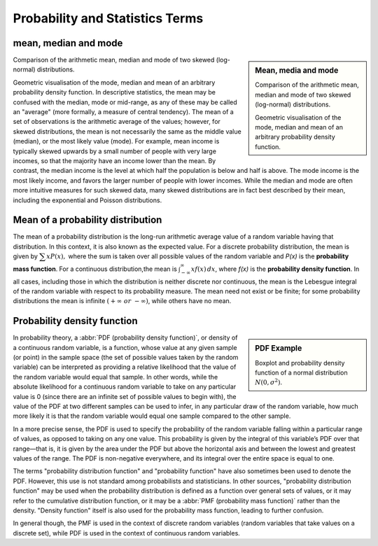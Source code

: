********************************
Probability and Statistics Terms
********************************

mean, median and mode
=====================

.. sidebar:: Mean, media and mode

   .. image:: images/Comparison_mean_median_mode.svg

   Comparison of the arithmetic mean, median and mode 
   of two skewed (log-normal) distributions.

   .. image:: images/Visualisation_mode_median_mean.svg

   Geometric visualisation of the mode, median and mean 
   of an arbitrary probability density function.

Comparison of the arithmetic mean, median and mode 
of two skewed (log-normal) distributions.

Geometric visualisation of the mode, median and mean 
of an arbitrary probability density function. In 
descriptive statistics, the mean may be confused with 
the median, mode or mid-range, as any of these may be 
called an "average" (more formally, a measure of central 
tendency). The mean of a set of observations is the arithmetic 
average of the values; however, for skewed distributions, the 
mean is not necessarily the same as the middle value (median), 
or the most likely value (mode). For example, mean income is 
typically skewed upwards by a small number of people with very 
large incomes, so that the majority have an income lower than the mean. 
By contrast, the median income is the level at which half the population 
is below and half is above. The mode income is the most likely income, 
and favors the larger number of people with lower incomes. While the median 
and mode are often more intuitive measures for such skewed data, many skewed 
distributions are in fact best described by their mean, including the exponential 
and Poisson distributions.


Mean of a probability distribution
==================================

The mean of a probability distribution is the long-run arithmetic average value 
of a random variable having that distribution. In this context, it is also known 
as the expected value. For a discrete probability distribution, the mean is given by 
:math:`{\displaystyle \textstyle \sum xP(x),}` where the sum is taken over all possible 
values of the random variable and *P(x)* is the **probability mass function**. For a 
continuous distribution,the mean is :math:`{\textstyle \int_{-\infty}^{\infty}xf(x)\,dx}`,  
where *f(x)* is the **probability density function**. In all cases, including those in 
which the distribution is neither discrete nor continuous, the mean is the Lebesgue integral 
of the random variable with respect to its probability measure. The mean need not exist or 
be finite; for some probability distributions the mean is infinite :math:`(+\infty\ or\ -\infty)`, 
while others have no mean.


Probability density function
============================

.. sidebar:: PDF Example

   .. image:: images/Boxplot_vs_PDF.svg
   
   Boxplot and probability density function of 
   a normal distribution :math:`N(0, {\sigma}^2)`.

In probability theory, a :abbr:`PDF (probability density function)`, or density 
of a continuous random variable, is a function, whose value at any given sample 
(or point) in the sample space (the set of possible values taken by the random 
variable) can be interpreted as providing a relative likelihood that the value 
of the random variable would equal that sample. In other words, while the absolute 
likelihood for a continuous random variable to take on any particular value is 0 
(since there are an infinite set of possible values to begin with), the value of 
the PDF at two different samples can be used to infer, in any particular draw 
of the random variable, how much more likely it is that the random variable would 
equal one sample compared to the other sample.

In a more precise sense, the PDF is used to specify the probability of the random 
variable falling within a particular range of values, as opposed to taking on any 
one value. This probability is given by the integral of this variable’s PDF over 
that range—that is, it is given by the area under the PDF but above the horizontal 
axis and between the lowest and greatest values of the range. The PDF is non-negative 
everywhere, and its integral over the entire space is equal to one.

The terms "probability distribution function" and "probability function" have also sometimes 
been used to denote the PDF. However, this use is not standard among probabilists and statisticians. 
In other sources, "probability distribution function" may be used when the probability distribution 
is defined as a function over general sets of values, or it may refer to the cumulative distribution 
function, or it may be a :abbr:`PMF (probability mass function)` rather than the density. 
"Density function" itself is also used for the probability mass function, leading to further confusion. 

In general though, the PMF is used in the context of discrete random variables (random variables that 
take values on a discrete set), while PDF is used in the context of continuous random variables.
